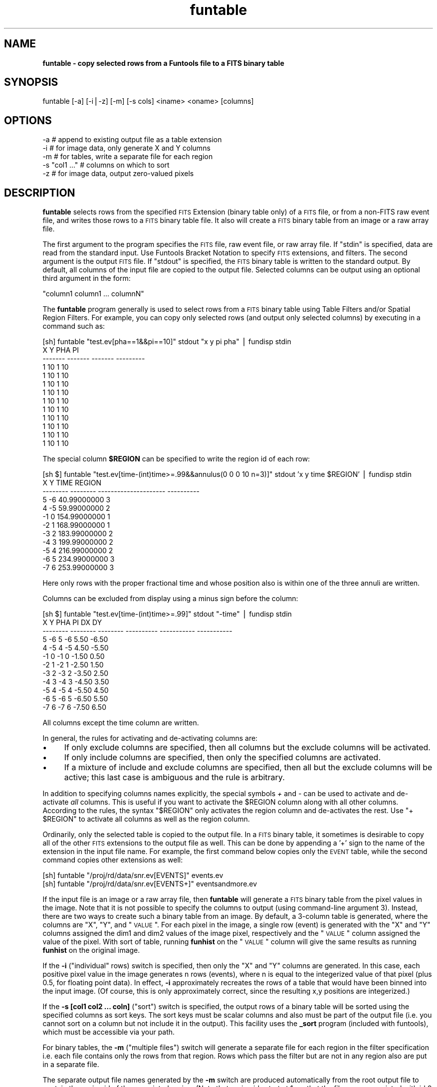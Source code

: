 .\" Automatically generated by Pod::Man v1.37, Pod::Parser v1.32
.\"
.\" Standard preamble:
.\" ========================================================================
.de Sh \" Subsection heading
.br
.if t .Sp
.ne 5
.PP
\fB\\$1\fR
.PP
..
.de Sp \" Vertical space (when we can't use .PP)
.if t .sp .5v
.if n .sp
..
.de Vb \" Begin verbatim text
.ft CW
.nf
.ne \\$1
..
.de Ve \" End verbatim text
.ft R
.fi
..
.\" Set up some character translations and predefined strings.  \*(-- will
.\" give an unbreakable dash, \*(PI will give pi, \*(L" will give a left
.\" double quote, and \*(R" will give a right double quote.  | will give a
.\" real vertical bar.  \*(C+ will give a nicer C++.  Capital omega is used to
.\" do unbreakable dashes and therefore won't be available.  \*(C` and \*(C'
.\" expand to `' in nroff, nothing in troff, for use with C<>.
.tr \(*W-|\(bv\*(Tr
.ds C+ C\v'-.1v'\h'-1p'\s-2+\h'-1p'+\s0\v'.1v'\h'-1p'
.ie n \{\
.    ds -- \(*W-
.    ds PI pi
.    if (\n(.H=4u)&(1m=24u) .ds -- \(*W\h'-12u'\(*W\h'-12u'-\" diablo 10 pitch
.    if (\n(.H=4u)&(1m=20u) .ds -- \(*W\h'-12u'\(*W\h'-8u'-\"  diablo 12 pitch
.    ds L" ""
.    ds R" ""
.    ds C` ""
.    ds C' ""
'br\}
.el\{\
.    ds -- \|\(em\|
.    ds PI \(*p
.    ds L" ``
.    ds R" ''
'br\}
.\"
.\" If the F register is turned on, we'll generate index entries on stderr for
.\" titles (.TH), headers (.SH), subsections (.Sh), items (.Ip), and index
.\" entries marked with X<> in POD.  Of course, you'll have to process the
.\" output yourself in some meaningful fashion.
.if \nF \{\
.    de IX
.    tm Index:\\$1\t\\n%\t"\\$2"
..
.    nr % 0
.    rr F
.\}
.\"
.\" For nroff, turn off justification.  Always turn off hyphenation; it makes
.\" way too many mistakes in technical documents.
.hy 0
.if n .na
.\"
.\" Accent mark definitions (@(#)ms.acc 1.5 88/02/08 SMI; from UCB 4.2).
.\" Fear.  Run.  Save yourself.  No user-serviceable parts.
.    \" fudge factors for nroff and troff
.if n \{\
.    ds #H 0
.    ds #V .8m
.    ds #F .3m
.    ds #[ \f1
.    ds #] \fP
.\}
.if t \{\
.    ds #H ((1u-(\\\\n(.fu%2u))*.13m)
.    ds #V .6m
.    ds #F 0
.    ds #[ \&
.    ds #] \&
.\}
.    \" simple accents for nroff and troff
.if n \{\
.    ds ' \&
.    ds ` \&
.    ds ^ \&
.    ds , \&
.    ds ~ ~
.    ds /
.\}
.if t \{\
.    ds ' \\k:\h'-(\\n(.wu*8/10-\*(#H)'\'\h"|\\n:u"
.    ds ` \\k:\h'-(\\n(.wu*8/10-\*(#H)'\`\h'|\\n:u'
.    ds ^ \\k:\h'-(\\n(.wu*10/11-\*(#H)'^\h'|\\n:u'
.    ds , \\k:\h'-(\\n(.wu*8/10)',\h'|\\n:u'
.    ds ~ \\k:\h'-(\\n(.wu-\*(#H-.1m)'~\h'|\\n:u'
.    ds / \\k:\h'-(\\n(.wu*8/10-\*(#H)'\z\(sl\h'|\\n:u'
.\}
.    \" troff and (daisy-wheel) nroff accents
.ds : \\k:\h'-(\\n(.wu*8/10-\*(#H+.1m+\*(#F)'\v'-\*(#V'\z.\h'.2m+\*(#F'.\h'|\\n:u'\v'\*(#V'
.ds 8 \h'\*(#H'\(*b\h'-\*(#H'
.ds o \\k:\h'-(\\n(.wu+\w'\(de'u-\*(#H)/2u'\v'-.3n'\*(#[\z\(de\v'.3n'\h'|\\n:u'\*(#]
.ds d- \h'\*(#H'\(pd\h'-\w'~'u'\v'-.25m'\f2\(hy\fP\v'.25m'\h'-\*(#H'
.ds D- D\\k:\h'-\w'D'u'\v'-.11m'\z\(hy\v'.11m'\h'|\\n:u'
.ds th \*(#[\v'.3m'\s+1I\s-1\v'-.3m'\h'-(\w'I'u*2/3)'\s-1o\s+1\*(#]
.ds Th \*(#[\s+2I\s-2\h'-\w'I'u*3/5'\v'-.3m'o\v'.3m'\*(#]
.ds ae a\h'-(\w'a'u*4/10)'e
.ds Ae A\h'-(\w'A'u*4/10)'E
.    \" corrections for vroff
.if v .ds ~ \\k:\h'-(\\n(.wu*9/10-\*(#H)'\s-2\u~\d\s+2\h'|\\n:u'
.if v .ds ^ \\k:\h'-(\\n(.wu*10/11-\*(#H)'\v'-.4m'^\v'.4m'\h'|\\n:u'
.    \" for low resolution devices (crt and lpr)
.if \n(.H>23 .if \n(.V>19 \
\{\
.    ds : e
.    ds 8 ss
.    ds o a
.    ds d- d\h'-1'\(ga
.    ds D- D\h'-1'\(hy
.    ds th \o'bp'
.    ds Th \o'LP'
.    ds ae ae
.    ds Ae AE
.\}
.rm #[ #] #H #V #F C
.\" ========================================================================
.\"
.IX Title "funtable 1"
.TH funtable 1 "April 14, 2011" "version 1.4.5" "SAORD Documentation"
.SH "NAME"
\&\fBfuntable \- copy selected rows from a Funtools file to a FITS binary table\fR
.SH "SYNOPSIS"
.IX Header "SYNOPSIS"
funtable [\-a] [\-i|\-z] [\-m] [\-s cols] <iname> <oname> [columns]
.SH "OPTIONS"
.IX Header "OPTIONS"
.Vb 5
\&  -a    # append to existing output file as a table extension
\&  -i    # for image data, only generate X and Y columns
\&  -m    # for tables, write a separate file for each region
\&  -s "col1 ..." # columns on which to sort
\&  -z    # for image data, output zero-valued pixels
.Ve
.SH "DESCRIPTION"
.IX Header "DESCRIPTION"
\&\fBfuntable\fR selects rows from the specified
\&\s-1FITS\s0 Extension
(binary table only) of a \s-1FITS\s0 file, or from a non-FITS raw event
file, and writes those rows to a \s-1FITS\s0 binary table file. It also
will create a \s-1FITS\s0 binary table from an image or a raw array file.
.PP
The first argument to the program specifies the \s-1FITS\s0 file, raw event
file, or raw array file.  If \*(L"stdin\*(R" is specified, data are read from
the standard input. Use Funtools Bracket
Notation to specify \s-1FITS\s0 extensions, and filters.  The second
argument is the output \s-1FITS\s0 file.  If \*(L"stdout\*(R" is specified, the \s-1FITS\s0
binary table is written to the standard output.  By default, all
columns of the input file are copied to the output file.  Selected
columns can be output using an optional third argument in the form:
.PP
.Vb 1
\&  "column1 column1 ... columnN"
.Ve
.PP
The \fBfuntable\fR program generally is used to select rows from a
\&\s-1FITS\s0 binary table using
Table Filters
and/or
Spatial Region Filters.
For example, you can copy only selected rows (and output only selected
columns) by executing in a command such as:
.PP
.Vb 13
\&  [sh] funtable "test.ev[pha==1&&pi==10]" stdout "x y pi pha" | fundisp stdin
\&         X       Y     PHA        PI
\&   ------- ------- ------- ---------
\&         1      10       1        10
\&         1      10       1        10
\&         1      10       1        10
\&         1      10       1        10
\&         1      10       1        10
\&         1      10       1        10
\&         1      10       1        10
\&         1      10       1        10
\&         1      10       1        10
\&         1      10       1        10
.Ve
.PP
The special column \fB$REGION\fR can be specified to write the
region id of each row:
.PP
.Vb 12
\&  [sh $] funtable "test.ev[time-(int)time>=.99&&annulus(0 0 0 10 n=3)]" stdout 'x y time $REGION' | fundisp stdin
\&          X        Y                  TIME     REGION
\&   -------- -------- --------------------- ----------
\&          5       -6           40.99000000          3
\&          4       -5           59.99000000          2
\&         -1        0          154.99000000          1
\&         -2        1          168.99000000          1
\&         -3        2          183.99000000          2
\&         -4        3          199.99000000          2
\&         -5        4          216.99000000          2
\&         -6        5          234.99000000          3
\&         -7        6          253.99000000          3
.Ve
.PP
Here only rows with the proper fractional time and whose position also is
within one of the three annuli are written.
.PP
Columns can be excluded from display using a minus sign before the
column:
.PP
.Vb 12
\&  [sh $] funtable "test.ev[time-(int)time>=.99]" stdout "-time" | fundisp stdin
\&          X        Y      PHA         PI          DX          DY
\&   -------- -------- -------- ---------- ----------- -----------
\&          5       -6        5         -6        5.50       -6.50
\&          4       -5        4         -5        4.50       -5.50
\&         -1        0       -1          0       -1.50        0.50
\&         -2        1       -2          1       -2.50        1.50
\&         -3        2       -3          2       -3.50        2.50
\&         -4        3       -4          3       -4.50        3.50
\&         -5        4       -5          4       -5.50        4.50
\&         -6        5       -6          5       -6.50        5.50
\&         -7        6       -7          6       -7.50        6.50
.Ve
.PP
All columns except the time column are written.
.PP
In general, the rules for activating and de-activating columns are:
.IP "\(bu" 4
If only exclude columns are specified, then all columns but
the exclude columns will be activated.
.IP "\(bu" 4
If only include columns are specified, then only the specified columns
are activated.
.IP "\(bu" 4
If a mixture of include and exclude columns are specified, then
all but the exclude columns will be active; this last case
is ambiguous and the rule is arbitrary.
.PP
In addition to specifying columns names explicitly, the special
symbols \fI+\fR and \fI\-\fR can be used to activate and
de-activate \fIall\fR columns. This is useful if you want to
activate the \f(CW$REGION\fR column along with all other columns.  According
to the rules, the syntax \*(L"$REGION\*(R" only activates the region column
and de-activates the rest. Use \*(L"+ \f(CW$REGION\fR\*(R" to activate all
columns as well as the region column.
.PP
Ordinarily, only the selected table is copied to the output file.  In
a \s-1FITS\s0 binary table, it sometimes is desirable to copy all of the
other \s-1FITS\s0 extensions to the output file as well. This can be done by
appending a '+' sign to the name of the extension in the input file
name. For example, the first command below copies only the \s-1EVENT\s0 table,
while the second command copies other extensions as well:
.PP
.Vb 2
\&  [sh] funtable "/proj/rd/data/snr.ev[EVENTS]" events.ev
\&  [sh] funtable "/proj/rd/data/snr.ev[EVENTS+]" eventsandmore.ev
.Ve
.PP
If the input file is an image or a raw array file, then
\&\fBfuntable\fR will generate a \s-1FITS\s0 binary table from the pixel
values in the image. Note that it is not possible to specify the
columns to output (using command-line argument 3). Instead, there are
two ways to create such a binary table from an image. By default, a
3\-column table is generated, where the columns are \*(L"X\*(R", \*(L"Y\*(R", and
\&\*(L"\s-1VALUE\s0\*(R". For each pixel in the image, a single row (event) is
generated with the \*(L"X\*(R" and \*(L"Y\*(R" columns assigned the dim1 and dim2
values of the image pixel, respectively and the \*(L"\s-1VALUE\s0\*(R" column
assigned the value of the pixel. With sort of table, running
\&\fBfunhist\fR on the \*(L"\s-1VALUE\s0\*(R" column will give the same results as
running \fBfunhist\fR on the original image.
.PP
If the \fB\-i\fR (\*(L"individual\*(R" rows) switch is specified, then only
the \*(L"X\*(R" and \*(L"Y\*(R" columns are generated. In this case, each positive
pixel value in the image generates n rows (events), where n is equal
to the integerized value of that pixel (plus 0.5, for floating point
data).  In effect, \fB\-i\fR approximately recreates the rows of a
table that would have been binned into the input image. (Of course,
this is only approximately correct, since the resulting x,y positions
are integerized.)
.PP
If the \fB\-s [col1 col2 ... coln]\fR (\*(L"sort\*(R") switch is specified,
the output rows of a binary table will be sorted using the
specified columns as sort keys. The sort keys must be scalar columns
and also must be part of the output file (i.e. you cannot sort on a
column but not include it in the output). This facility uses the
\&\fB_sort\fR program (included with funtools), which must be accessible
via your path.
.PP
For binary tables, the \fB\-m\fR (\*(L"multiple files\*(R") switch will
generate a separate file for each region in the filter specification
i.e. each file contains only the rows from that region. Rows
which pass the filter but are not in any region also are put in a
separate file.
.PP
The separate output file names generated by the \fB\-m\fR switch are
produced automatically from the root output file to contain the region id of
the associated region. (Note that region ids start at 1, so that the
file name associated with id 0 contains rows that pass the filter but
are not in any given region.) Output file names are generated as follows:
.IP "\(bu" 4
A \f(CW$n\fR specification can be used anywhere in the root file name (suitably
quoted to protect it from the shell) and will be expanded to be the id
number of the associated region. For example:
.Sp
.Vb 1
\&  funtable -m input.fits'[cir(512,512,1);cir(520,520,1)...]' 'foo.goo_$n.fits'
.Ve
.Sp
will generate files named foo.goo_0.fits (for rows not in any region but
still passing the filter), foo.goo_1.fits (rows in region id #1, the first
region), foo.goo_2.fits (rows in region id #2), etc. Note that single quotes
in the output root are required to protect the '$' from the shell.
.IP "\(bu" 4
If \f(CW$n\fR is not specified, then the region id will be placed before
the first dot (.) in the filename. Thus:
.Sp
.Vb 1
\&  funtable -m input.fits'[cir(512,512,1);cir(520,520,1)...]' foo.evt.fits
.Ve
.Sp
will generate files named foo0.evt.fits (for rows not in any region but
still passing the filter), foo1.evt.fits (rows in region id #1),
foo2.evt.fits (rows in region id #2), etc.
.IP "\(bu" 4
If no dot is specified in the root output file name, then
the region id will be appended to the filename. Thus:
.Sp
.Vb 1
\&  funtable -m input.fits'[cir(512,512,1);cir(520,520,1)...]' 'foo_evt'
.Ve
.Sp
will generate files named foo_evt0 (for rows not in any region but
still passing the filter), foo_evt1 (rows in region id #1),
foo_evt2 (rows in region id #2), etc.
.PP
The multiple file mechanism provide a simple way to generate
individual source data files with a single pass through the data.
.PP
By default, a new \s-1FITS\s0 file is created and the binary table is written
to the first extension.  If the \fB\-a\fR (append) switch is specified,
the table is appended to an existing \s-1FITS\s0 file as a \s-1BINTABLE\s0 extension.
Note that the output \s-1FITS\s0 file must already exist.
.PP
If the \fB\-z\fR (\*(L"zero\*(R" pixel values) switch is specified and
\&\fB\-i\fR is not specified, then pixels having a zero value will
be output with their \*(L"\s-1VALUE\s0\*(R" column set to zero. Obviously, this
switch does not make sense when individual events are output.
.SH "SEE ALSO"
.IX Header "SEE ALSO"
See funtools(n) for a list of Funtools help pages
